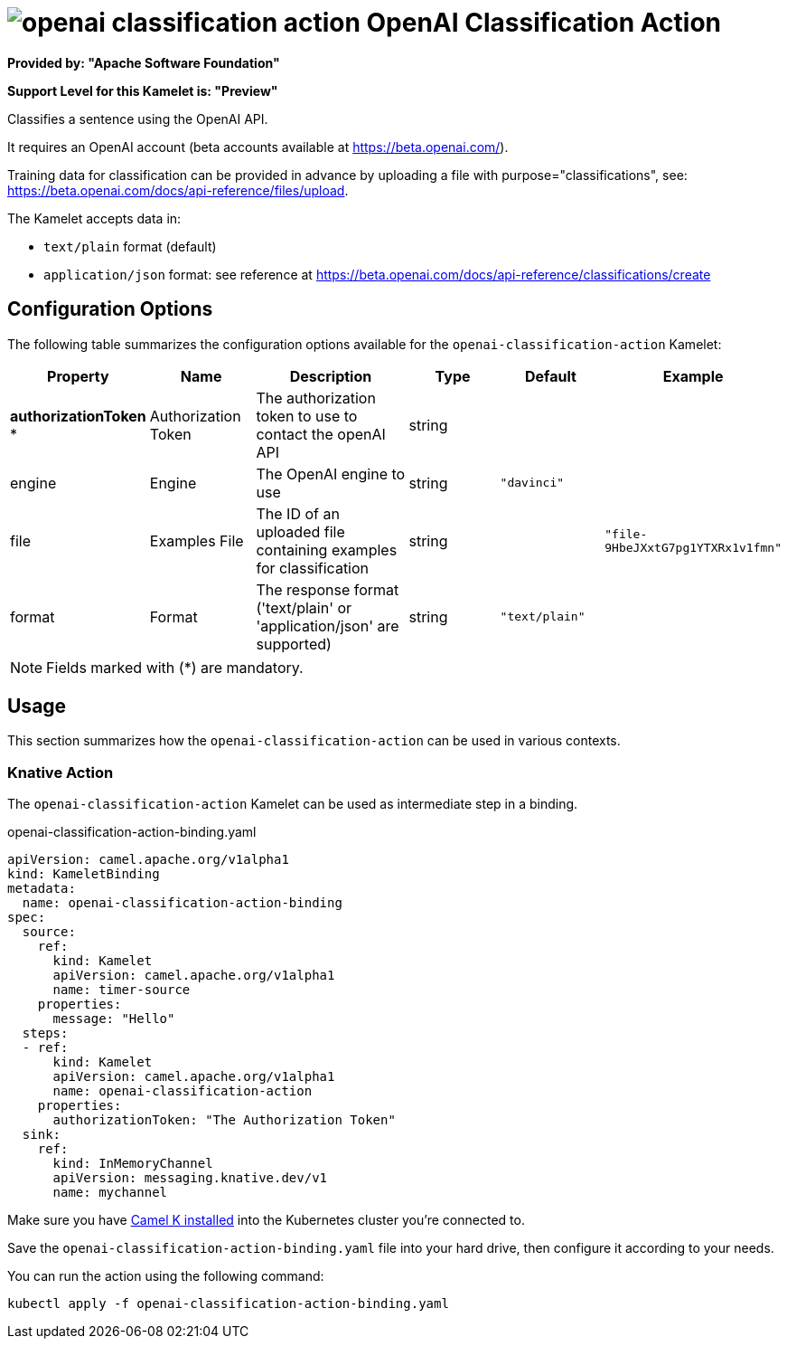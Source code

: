 // THIS FILE IS AUTOMATICALLY GENERATED: DO NOT EDIT
= image:kamelets/openai-classification-action.svg[] OpenAI Classification Action

*Provided by: "Apache Software Foundation"*

*Support Level for this Kamelet is: "Preview"*

Classifies a sentence using the OpenAI API.

It requires an OpenAI account (beta accounts available at https://beta.openai.com/).

Training data for classification can be provided in advance by uploading a file with purpose="classifications", see: https://beta.openai.com/docs/api-reference/files/upload.

The Kamelet accepts data in:

- `text/plain` format (default)
- `application/json` format: see reference at https://beta.openai.com/docs/api-reference/classifications/create


== Configuration Options

The following table summarizes the configuration options available for the `openai-classification-action` Kamelet:
[width="100%",cols="2,^2,3,^2,^2,^3",options="header"]
|===
| Property| Name| Description| Type| Default| Example
| *authorizationToken {empty}* *| Authorization Token| The authorization token to use to contact the openAI API| string| | 
| engine| Engine| The OpenAI engine to use| string| `"davinci"`| 
| file| Examples File| The ID of an uploaded file containing examples for classification| string| | `"file-9HbeJXxtG7pg1YTXRx1v1fmn"`
| format| Format| The response format ('text/plain' or 'application/json' are supported)| string| `"text/plain"`| 
|===

NOTE: Fields marked with ({empty}*) are mandatory.

== Usage

This section summarizes how the `openai-classification-action` can be used in various contexts.

=== Knative Action

The `openai-classification-action` Kamelet can be used as intermediate step in a binding.

.openai-classification-action-binding.yaml
[source,yaml]
----
apiVersion: camel.apache.org/v1alpha1
kind: KameletBinding
metadata:
  name: openai-classification-action-binding
spec:
  source:
    ref:
      kind: Kamelet
      apiVersion: camel.apache.org/v1alpha1
      name: timer-source
    properties:
      message: "Hello"
  steps:
  - ref:
      kind: Kamelet
      apiVersion: camel.apache.org/v1alpha1
      name: openai-classification-action
    properties:
      authorizationToken: "The Authorization Token"
  sink:
    ref:
      kind: InMemoryChannel
      apiVersion: messaging.knative.dev/v1
      name: mychannel

----

Make sure you have xref:latest@camel-k::installation/installation.adoc[Camel K installed] into the Kubernetes cluster you're connected to.

Save the `openai-classification-action-binding.yaml` file into your hard drive, then configure it according to your needs.

You can run the action using the following command:

[source,shell]
----
kubectl apply -f openai-classification-action-binding.yaml
----
// THIS FILE IS AUTOMATICALLY GENERATED: DO NOT EDIT
